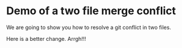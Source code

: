 * Demo of a two file merge conflict

We are going to show you how to resolve a git conflict in two files.

Here is a better change. Arrgh!!!




